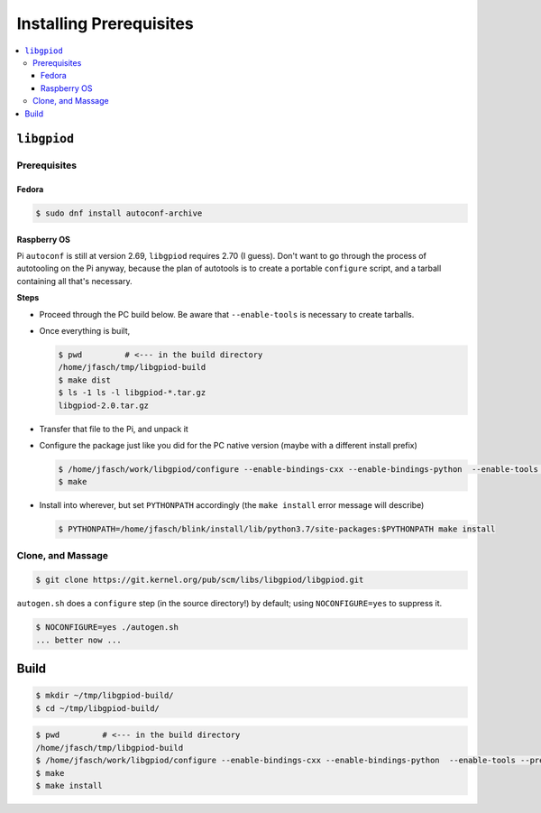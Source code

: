 Installing Prerequisites
========================

.. contents::
   :local:

``libgpiod``
------------

Prerequisites
.............

Fedora
``````
.. code-block:: console

   $ sudo dnf install autoconf-archive

Raspberry OS
````````````

Pi ``autoconf`` is still at version 2.69, ``libgpiod`` requires 2.70
(I guess). Don't want to go through the process of autotooling on the
Pi anyway, because the plan of autotools is to create a portable
``configure`` script, and a tarball containing all that's necessary.

**Steps**

* Proceed through the PC build below. Be aware that ``--enable-tools``
  is necessary to create tarballs.
* Once everything is built,

  .. code-block:: console

     $ pwd         # <--- in the build directory
     /home/jfasch/tmp/libgpiod-build
     $ make dist
     $ ls -1 ls -l libgpiod-*.tar.gz
     libgpiod-2.0.tar.gz

* Transfer that file to the Pi, and unpack it
* Configure the package just like you did for the PC native version
  (maybe with a different install prefix)

  .. code-block:: console

     $ /home/jfasch/work/libgpiod/configure --enable-bindings-cxx --enable-bindings-python  --enable-tools --prefix=...
     $ make

* Install into wherever, but set ``PYTHONPATH`` accordingly (the
  ``make install`` error message will describe)

  .. code-block:: console

     $ PYTHONPATH=/home/jfasch/blink/install/lib/python3.7/site-packages:$PYTHONPATH make install

Clone, and Massage
..................

.. code-block:: console

   $ git clone https://git.kernel.org/pub/scm/libs/libgpiod/libgpiod.git

``autogen.sh`` does a ``configure`` step (in the source directory!) by
default; using ``NOCONFIGURE=yes`` to suppress it.

.. code-block:: console

   $ NOCONFIGURE=yes ./autogen.sh
   ... better now ...

Build
-----

.. code-block:: console

   $ mkdir ~/tmp/libgpiod-build/
   $ cd ~/tmp/libgpiod-build/

.. code-block:: console

   $ pwd         # <--- in the build directory
   /home/jfasch/tmp/libgpiod-build
   $ /home/jfasch/work/libgpiod/configure --enable-bindings-cxx --enable-bindings-python  --enable-tools --prefix=/home/jfasch/install/libgpiod
   $ make
   $ make install
